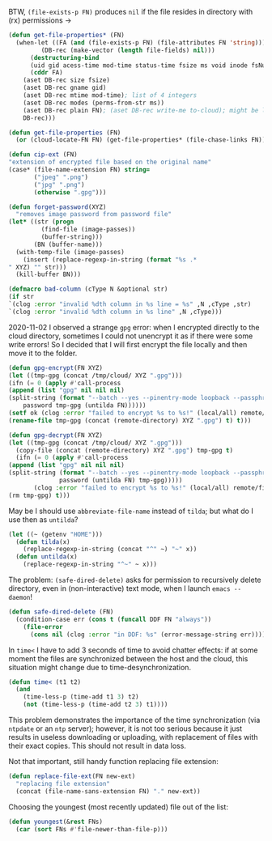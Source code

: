 BTW, =(file-exists-p FN)= produces ~nil~ if the file resides in directory with (rx) permissions →
#+BEGIN_SRC emacs-lisp :tangle generated/2.el :shebang ";; -*- mode: Emacs-Lisp;  lexical-binding: t; -*-"
(defun get-file-properties* (FN)
  (when-let ((FA (and (file-exists-p FN) (file-attributes FN 'string)))
	     (DB-rec (make-vector (length file-fields) nil)))
      (destructuring-bind
	  (uid gid acess-time mod-time status-time fsize ms void inode fsNum)
	  (cddr FA)
	(aset DB-rec size fsize)
	(aset DB-rec gname gid)
	(aset DB-rec mtime mod-time); list of 4 integers
	(aset DB-rec modes (perms-from-str ms))
	(aset DB-rec plain FN); (aset DB-rec write-me to-cloud); might be later adjusted in read-fileDB
	DB-rec)))
#+END_SRC

#+BEGIN_SRC emacs-lisp :tangle generated/2.el
(defun get-file-properties (FN)
  (or (cloud-locate-FN FN) (get-file-properties* (file-chase-links FN))))
#+END_SRC

#+BEGIN_SRC emacs-lisp :tangle generated/2.el
(defun cip-ext (FN)
"extension of encrypted file based on the original name"
(case* (file-name-extension FN) string=
       ("jpeg" ".png")
       ("jpg" ".png")
       (otherwise ".gpg")))
#+END_SRC

#+BEGIN_SRC emacs-lisp :tangle generated/2.el
(defun forget-password(XYZ)
  "removes image password from password file"
(let* ((str (progn
	     (find-file (image-passes))
	     (buffer-string)))
       (BN (buffer-name)))
  (with-temp-file (image-passes)
    (insert (replace-regexp-in-string (format "%s .*
" XYZ) "" str)))
  (kill-buffer BN)))
#+END_SRC

#+BEGIN_SRC emacs-lisp :tangle generated/2.el
(defmacro bad-column (cType N &optional str)
(if str
`(clog :error "invalid %dth column in %s line = %s" ,N ,cType ,str)
`(clog :error "invalid %dth column in %s line" ,N ,cType)))
#+END_SRC

2020-11-02 I observed a strange ~gpg~ error: when I encrypted directly to the cloud directory,
sometimes I could not unencrypt it as if there were some write errors!
So I decided that I will first encrypt the file locally and then move it to the folder.

#+BEGIN_SRC emacs-lisp :tangle generated/2.el
(defun gpg-encrypt(FN XYZ)
(let ((tmp-gpg (concat /tmp/cloud/ XYZ ".gpg")))
(ifn (= 0 (apply #'call-process
(append (list "gpg" nil nil nil)
(split-string (format "--batch --yes --pinentry-mode loopback --passphrase %S -o %s --symmetric %s"
    password tmp-gpg (untilda FN))))))
(setf ok (clog :error "failed to encrypt %s to %s!" (local/all) remote/files))
(rename-file tmp-gpg (concat (remote-directory) XYZ ".gpg") t) t)))

(defun gpg-decrypt(FN XYZ)
(let ((tmp-gpg (concat /tmp/cloud/ XYZ ".gpg")))
  (copy-file (concat (remote-directory) XYZ ".gpg") tmp-gpg t)
  (ifn (= 0 (apply #'call-process
(append (list "gpg" nil nil nil)
(split-string (format "--batch --yes --pinentry-mode loopback --passphrase %S -o %s --decrypt %s"
		      password (untilda FN) tmp-gpg)))))
       (clog :error "failed to encrypt %s to %s!" (local/all) remote/files)
(rm tmp-gpg) t)))
#+END_SRC

May be I should use =abbreviate-file-name= instead of =tilda=; but what do I use then as =untilda=?
#+BEGIN_SRC emacs-lisp :tangle generated/2.el
(let ((~ (getenv "HOME")))
  (defun tilda(x)
    (replace-regexp-in-string (concat "^" ~) "~" x))
  (defun untilda(x)
    (replace-regexp-in-string "^~" ~ x)))
#+END_SRC

The problem: =(safe-dired-delete)= asks for permission to recursively delete directory,
even in (non-interactive) text mode, when I launch =emacs --daemon=!
#+BEGIN_SRC emacs-lisp :tangle generated/2.el
(defun safe-dired-delete (FN)
  (condition-case err (cons t (funcall DDF FN "always"))
    (file-error
      (cons nil (clog :error "in DDF: %s" (error-message-string err))))))
#+END_SRC

In =time<= I have to add 3 seconds of time to avoid chatter effects:
if at some moment the files are synchronized between the host and the cloud,
this situation might change due to time-desynchronization.
#+BEGIN_SRC emacs-lisp :tangle generated/2.el
(defun time< (t1 t2)
  (and
    (time-less-p (time-add t1 3) t2)
    (not (time-less-p (time-add t2 3) t1))))
#+END_SRC
This problem demonstrates the importance of the time synchronization (via =ntpdate= or an =ntp= server);
however, it is not too serious because it just results in useless downloading or uploading,
with replacement of files with their exact copies. This should not result in data loss.

Not that important, still handy function replacing file extension:
#+BEGIN_SRC emacs-lisp :tangle generated/2.el
(defun replace-file-ext(FN new-ext)
  "replacing file extension"
  (concat (file-name-sans-extension FN) "." new-ext))
#+END_SRC

Choosing the youngest (most recently updated) file out of the list:
#+BEGIN_SRC emacs-lisp :tangle generated/2.el
(defun youngest(&rest FNs)
  (car (sort FNs #'file-newer-than-file-p)))
#+END_SRC

